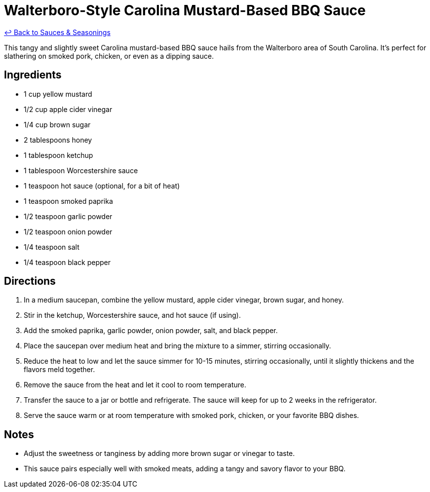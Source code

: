 = Walterboro-Style Carolina Mustard-Based BBQ Sauce

link:./README.me[&larrhk; Back to Sauces &amp; Seasonings]

This tangy and slightly sweet Carolina mustard-based BBQ sauce hails from the Walterboro area of South Carolina. It’s perfect for slathering on smoked pork, chicken, or even as a dipping sauce.

== Ingredients
* 1 cup yellow mustard
* 1/2 cup apple cider vinegar
* 1/4 cup brown sugar
* 2 tablespoons honey
* 1 tablespoon ketchup
* 1 tablespoon Worcestershire sauce
* 1 teaspoon hot sauce (optional, for a bit of heat)
* 1 teaspoon smoked paprika
* 1/2 teaspoon garlic powder
* 1/2 teaspoon onion powder
* 1/4 teaspoon salt
* 1/4 teaspoon black pepper

== Directions
. In a medium saucepan, combine the yellow mustard, apple cider vinegar, brown sugar, and honey.
. Stir in the ketchup, Worcestershire sauce, and hot sauce (if using).
. Add the smoked paprika, garlic powder, onion powder, salt, and black pepper.
. Place the saucepan over medium heat and bring the mixture to a simmer, stirring occasionally.
. Reduce the heat to low and let the sauce simmer for 10-15 minutes, stirring occasionally, until it slightly thickens and the flavors meld together.
. Remove the sauce from the heat and let it cool to room temperature.
. Transfer the sauce to a jar or bottle and refrigerate. The sauce will keep for up to 2 weeks in the refrigerator.
. Serve the sauce warm or at room temperature with smoked pork, chicken, or your favorite BBQ dishes.

== Notes
* Adjust the sweetness or tanginess by adding more brown sugar or vinegar to taste.
* This sauce pairs especially well with smoked meats, adding a tangy and savory flavor to your BBQ.

